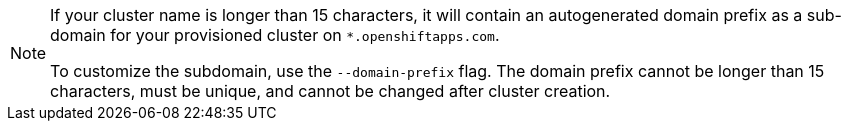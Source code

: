 //This snippet appears in the following assemblies:
//
// * ../rosa_install_access_delete_clusters/rosa-sts-creating-a-cluster-quickly.adoc
// * ../rosa_install_access_delete_clusters/rosa-aws-privatelink-creating-cluster.adoc
// * ../networking/rosa-shared-vpc-config.adoc
// * ../rosa_hcp/rosa-hcp-sts-creating-a-cluster-quickly.adoc
// * ../monitoring/enabling-monitoring-for-user-defined-projects.adoc
// * ../rosa_cluster_admin/rosa-cluster-autoscaling.adoc

//This snippet appears in the following modules:
//
// * ../rosa-sts-creating-a-cluster-quickly-cli.adoc
// * ../rosa-aws-privatelink-create-cluster.adoc
// * ../rosa-sharing-vpc-cluster-creation.adoc
// * ../rosa-hcp-sts-creating-a-cluster-cli.adoc
// * ../creating-cluster-with-aws-kms-key.adoc
// * ../rosa-enable-cluster-autoscale-cli-interactive.adoc
// * ../rosa_cluster_admin/rosa-cluster-autoscaling.adoc

:_mod-docs-content-type: SNIPPET                               
[NOTE]
====
If your cluster name is longer than 15 characters, it will contain an autogenerated domain prefix as a sub-domain for your provisioned cluster on `*.openshiftapps.com`. 

To customize the subdomain, use the `--domain-prefix` flag. The domain prefix cannot be longer than 15 characters, must be unique, and cannot be changed after cluster creation. 
====